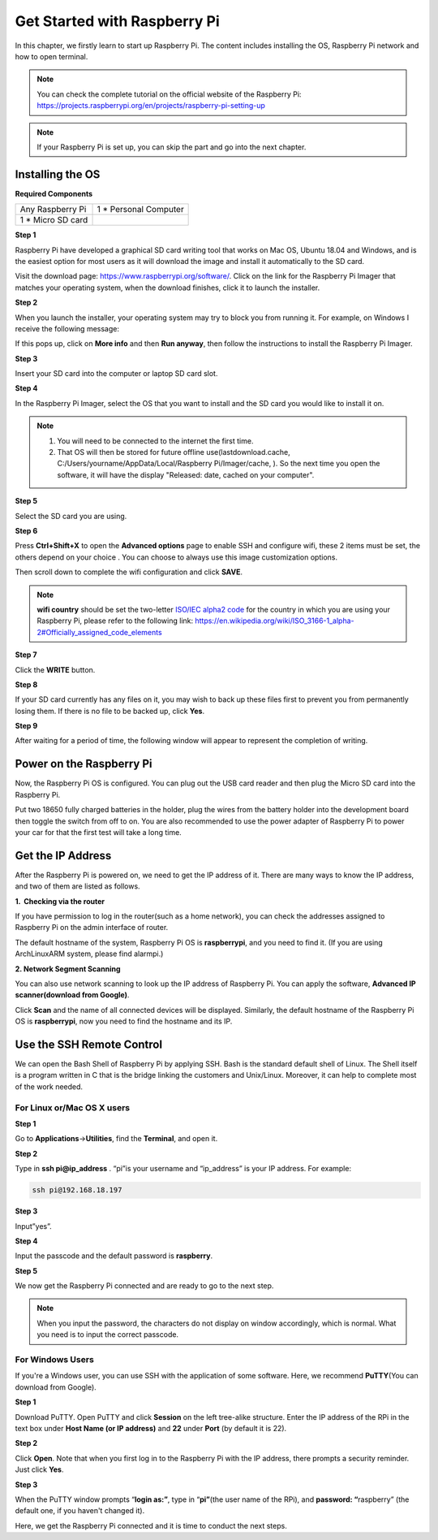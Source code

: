 Get Started with Raspberry Pi
=============================

In this chapter, we firstly learn to start up Raspberry Pi. The content
includes installing the OS, Raspberry Pi network and how to open
terminal.

.. note::
     You can check the complete tutorial on the official website of the Raspberry Pi:
     https://projects.raspberrypi.org/en/projects/raspberry-pi-setting-up

.. note::
    If your Raspberry Pi is set up, you can skip the part and go into the next chapter.

Installing the OS
-----------------

**Required Components**

================== ======================
Any Raspberry Pi   1 \* Personal Computer
1 \* Micro SD card 
================== ======================

**Step 1**

Raspberry Pi have developed a graphical SD card writing tool that works
on Mac OS, Ubuntu 18.04 and Windows, and is the easiest option for most
users as it will download the image and install it automatically to the
SD card.

Visit the download page: https://www.raspberrypi.org/software/. Click on
the link for the Raspberry Pi Imager that matches your operating system,
when the download finishes, click it to launch the installer.

.. image:: media/image219.png


**Step 2**

When you launch the installer, your operating system may try to block
you from running it. For example, on Windows I receive the following
message:

If this pops up, click on **More info** and then **Run anyway**, then
follow the instructions to install the Raspberry Pi Imager.

.. image:: media/image220.png


**Step 3**

Insert your SD card into the computer or laptop SD card slot.

**Step 4**

In the Raspberry Pi Imager, select the OS that you want to install and
the SD card you would like to install it on.

.. image:: media/image221.png


.. note::

    1) You will need to be connected to the internet the first time.

    2) That OS will then be stored for future offline
       use(lastdownload.cache, C:/Users/yourname/AppData/Local/Raspberry
       Pi/Imager/cache, ). So the next time you open the software, it will
       have the display "Released: date, cached on your computer".

**Step 5**

Select the SD card you are using.

.. image:: media/image222.png

**Step 6**

Press **Ctrl+Shift+X** to open the **Advanced options** page to enable
SSH and configure wifi, these 2 items must be set, the others depend on
your choice . You can choose to always use this image customization
options.

.. image:: media/image78.png
   :width: 7.11458in
   :height: 4.70833in

Then scroll down to complete the wifi configuration and click **SAVE**.

.. note::
    **wifi country** should be set the two-letter `ISO/IEC alpha2
    code <https://en.wikipedia.org/wiki/ISO_3166-1_alpha-2#Officially_assigned_code_elements>`__ for
    the country in which you are using your Raspberry Pi, please refer to
    the following link:
    https://en.wikipedia.org/wiki/ISO_3166-1_alpha-2#Officially_assigned_code_elements

.. image:: media/image79.png


**Step 7**

Click the **WRITE** button.

.. image:: media/image223.png


**Step 8**

If your SD card currently has any files on it, you may wish to back up
these files first to prevent you from permanently losing them. If there
is no file to be backed up, click **Yes**.

.. image:: media/image224.png


**Step 9**

After waiting for a period of time, the following window will appear to
represent the completion of writing.

.. image:: media/image225.png


Power on the Raspberry Pi
-------------------------

Now, the Raspberry Pi OS is configured. You can plug out the USB card
reader and then plug the Micro SD card into the Raspberry Pi.

Put two 18650 fully charged batteries in the holder, plug the wires from
the battery holder into the development board then toggle the switch
from off to on. You are also recommended to use the power adapter of
Raspberry Pi to power your car for that the first test will take a long
time.

Get the IP Address
------------------

After the Raspberry Pi is powered on, we need to get the IP address of
it. There are many ways to know the IP address, and two of them are
listed as follows.

**1.  Checking via the router**

If you have permission to log in the router(such as a home network), you
can check the addresses assigned to Raspberry Pi on the admin interface
of router.

The default hostname of the system, Raspberry Pi OS is **raspberrypi**,
and you need to find it. (If you are using ArchLinuxARM system, please
find alarmpi.)

**2. Network Segment Scanning**

You can also use network scanning to look up the IP address of Raspberry
Pi. You can apply the software, **Advanced IP scanner(download from
Google)**.

Click **Scan** and the name of all connected devices will be displayed.
Similarly, the default hostname of the Raspberry Pi OS is
**raspberrypi**, now you need to find the hostname and its IP.

.. image:: media/image83.png
   :width: 6.13264in
   :height: 2.47431in

Use the SSH Remote Control
--------------------------

We can open the Bash Shell of Raspberry Pi by applying SSH. Bash is the
standard default shell of Linux. The Shell itself is a program written
in C that is the bridge linking the customers and Unix/Linux. Moreover,
it can help to complete most of the work needed.

For Linux or/Mac OS X users
^^^^^^^^^^^^^^^^^^^^^^^^^^^^^^^^^^^^^^

**Step 1**

Go to **Applications**->\ **Utilities**, find the **Terminal**, and open
it.

**Step 2**

Type in **ssh pi@ip_address** . “pi”is your username and “ip_address” is
your IP address. 
For example:

.. code-block::

    ssh pi@192.168.18.197

**Step 3**

Input”yes”.

.. image:: media/image226.png


**Step 4**

Input the passcode and the default password is **raspberry**.

.. image:: media/image227.png


**Step 5**

We now get the Raspberry Pi connected and are ready to go to the next
step.

.. image:: media/image86.png
   :alt: IMG_277
   :width: 6.86528in
   :height: 5.44444in


.. note::
    When you input the password, the characters do not display on
    window accordingly, which is normal. What you need is to input the
    correct passcode.


For Windows Users
^^^^^^^^^^^^^^^^^^^^^^^^^^^^^^^^^^^^^^

If you're a Windows user, you can use SSH with the application of some
software. Here, we recommend **PuTTY**\ (You can download from Google).

**Step 1**

Download PuTTY. Open PuTTY and click **Session** on the left tree-alike
structure. Enter the IP address of the RPi in the text box under **Host
Name (or IP address)** and **22** under **Port** (by default it is 22).

.. image:: media/image87.png
   :alt: IMG_278
   :width: 6.3125in
   :height: 5.59375in

**Step 2**

Click **Open**. Note that when you first log in to the Raspberry Pi with
the IP address, there prompts a security reminder. Just click **Yes**.

**Step 3**

When the PuTTY window prompts “\ **login as:”**, type in
“\ **pi”**\ (the user name of the RPi), and **password: “**\ raspberry”
(the default one, if you haven't changed it).

.. image:: media/image228.png


Here, we get the Raspberry Pi connected and it is time to conduct the
next steps.